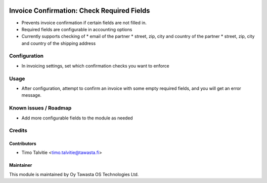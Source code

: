 .. image:: https://img.shields.io/badge/licence-AGPL--3-blue.svg
   :target: http://www.gnu.org/licenses/agpl-3.0-standalone.html
   :alt: License: AGPL-3

===========================================
Invoice Confirmation: Check Required Fields
===========================================

* Prevents invoice confirmation if certain fields are not filled in.
* Required fields are configurable in accounting options
* Currently supports checking of 
  * email of the partner
  * street, zip, city and country of the partner
  * street, zip, city and country of the shipping address

Configuration
=============
* In invoicing settings, set which confirmation checks you want to enforce

Usage
=====
* After configuration, attempt to confirm an invoice with some empty
  required fields, and you will get an error message.

Known issues / Roadmap
======================
* Add more configurable fields to the module as needed

Credits
=======

Contributors
------------

* Timo Talvitie <timo.talvitie@tawasta.fi>

Maintainer
----------

.. image:: http://tawasta.fi/templates/tawastrap/images/logo.png
   :alt: Oy Tawasta OS Technologies Ltd.
   :target: http://tawasta.fi/

This module is maintained by Oy Tawasta OS Technologies Ltd.
